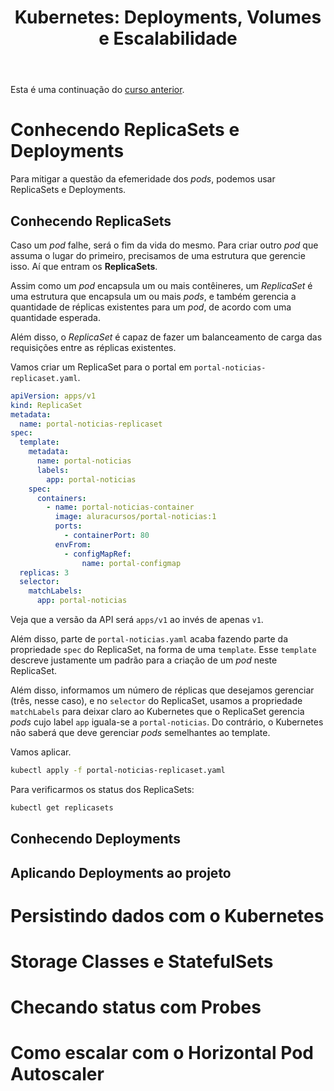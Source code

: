 #+title: Kubernetes: Deployments, Volumes e Escalabilidade

Esta é uma continuação do [[./kubernetes-1.org][curso anterior]].

* Conhecendo ReplicaSets e Deployments

Para mitigar  a questão da  efemeridade dos  /pods/, podemos usar  ReplicaSets e
Deployments.

** Conhecendo ReplicaSets

Caso um  /pod/ falhe, será o  fim da vida do  mesmo. Para criar outro  /pod/ que
assuma o  lugar do primeiro, precisamos  de uma estrutura que  gerencie isso. Aí
que entram os *ReplicaSets*.

Assim como  um /pod/  encapsula um  ou mais contêineres,  um /ReplicaSet/  é uma
estrutura que  encapsula um ou  mais /pods/, e  também gerencia a  quantidade de
réplicas existentes para um /pod/, de acordo com uma quantidade esperada.

Além  disso, o  /ReplicaSet/ é  capaz  de fazer  um balanceamento  de carga  das
requisições entre as réplicas existentes.

Vamos criar um ReplicaSet para o portal em ~portal-noticias-replicaset.yaml~.

#+begin_src yaml
apiVersion: apps/v1
kind: ReplicaSet
metadata:
  name: portal-noticias-replicaset
spec:
  template:
    metadata:
      name: portal-noticias
      labels:
        app: portal-noticias
    spec:
      containers:
        - name: portal-noticias-container
          image: aluracursos/portal-noticias:1
          ports:
            - containerPort: 80
          envFrom:
            - configMapRef:
                name: portal-configmap
  replicas: 3
  selector:
    matchLabels:
      app: portal-noticias
#+end_src

Veja que a versão da API será ~apps/v1~ ao invés de apenas ~v1~.

Além disso, parte  de ~portal-noticias.yaml~ acaba fazendo  parte da propriedade
~spec~  do ReplicaSet,  na forma  de  uma ~template~.  Esse ~template~  descreve
justamente um padrão para a criação de um /pod/ neste ReplicaSet.

Além  disso, informamos  um número  de réplicas  que desejamos  gerenciar (três,
nesse caso), e  no ~selector~ do ReplicaSet, usamos  a propriedade ~matchLabels~
para deixar  claro ao  Kubernetes que  o ReplicaSet  gerencia /pods/  cujo label
~app~ iguala-se a  ~portal-noticias~. Do contrário, o Kubernetes  não saberá que
deve gerenciar /pods/ semelhantes ao template.

Vamos aplicar.

#+begin_src bash
kubectl apply -f portal-noticias-replicaset.yaml
#+end_src

Para verificarmos os status dos ReplicaSets:

#+begin_src bash
kubectl get replicasets
#+end_src

** Conhecendo Deployments

** Aplicando Deployments ao projeto

* Persistindo dados com o Kubernetes

* Storage Classes e StatefulSets

* Checando status com Probes

* Como escalar com o Horizontal Pod Autoscaler
